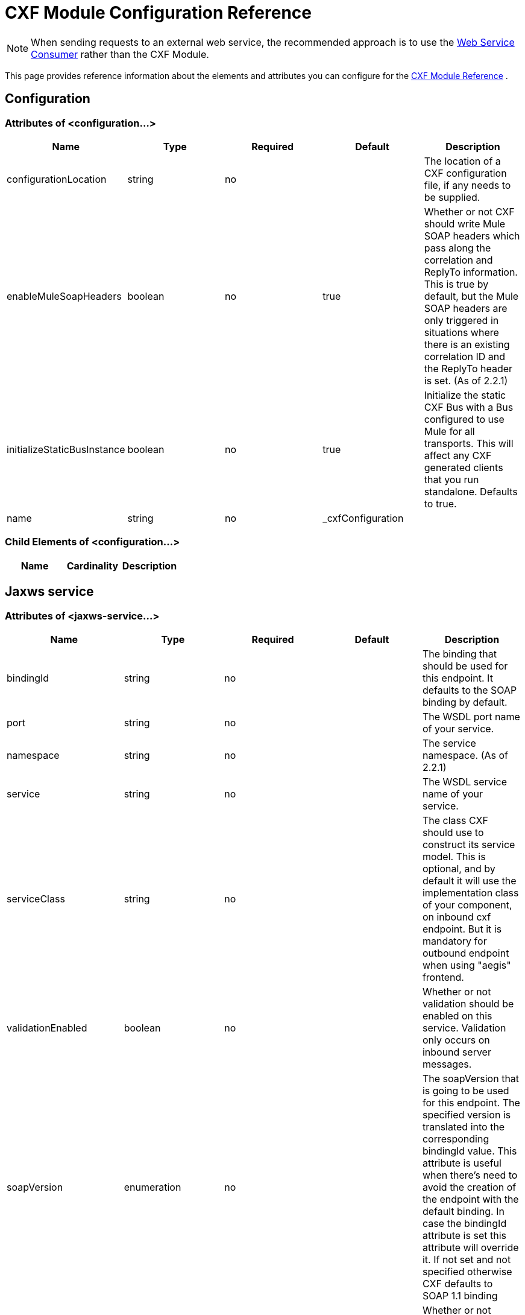 = CXF Module Configuration Reference
:keywords: cxf, soap connector

[NOTE]
When sending requests to an external web service, the recommended approach is to use the link:https://developer.mulesoft.com/docs/display/current/Web+Service+Consumer[Web Service Consumer]﻿ rather than the CXF Module.

This page provides reference information about the elements and attributes you can configure for the link:/mule-user-guide/v/3.6/cxf-module-reference[CXF Module Reference] .

== Configuration

=== Attributes of <configuration...>

[%header,cols="5*"]
|===
|Name
|Type
|Required
|Default
|Description

|configurationLocation
|string
|no
|
|The location of a CXF configuration file, if any needs to be supplied.

|enableMuleSoapHeaders
|boolean
|no
|true
|Whether or not CXF should write Mule SOAP headers which pass along the correlation and ReplyTo information. This is true by default, but the Mule SOAP headers are only triggered in situations where there is an existing correlation ID and the ReplyTo header is set. (As of 2.2.1)

|initializeStaticBusInstance
|boolean
|no
|true
|Initialize the static CXF Bus with a Bus configured to use Mule for all transports. This will affect any CXF generated clients that you run standalone. Defaults to true.

|name
|string
|no
|_cxfConfiguration
|
|===

=== Child Elements of <configuration...>

[%header,cols="34,33,33"]
|===
|Name |Cardinality |Description
|===


== Jaxws service

=== Attributes of <jaxws-service...>

[%header,cols="5*"]
|===
|Name |Type |Required |Default |Description
|bindingId |string |no |  |The binding that should be used for this endpoint. It defaults to the SOAP binding by default.
|port |string |no |  |The WSDL port name of your service.
|namespace |string |no |  |The service namespace. (As of 2.2.1)
|service |string |no |  |The WSDL service name of your service.
|serviceClass |string |no |  |The class CXF should use to construct its service model. This is optional, and by default it will use the implementation class of your component, on inbound cxf endpoint. But it is mandatory for outbound endpoint when using "aegis" frontend.
|validationEnabled |boolean |no |  |Whether or not validation should be enabled on this service. Validation only occurs on inbound server messages.
|soapVersion |enumeration |no |  |The soapVersion that is going to be used for this endpoint. The specified version is translated into the corresponding bindingId value. This attribute is useful when there's need to avoid the creation of the endpoint with the default binding. In case the bindingId attribute is set this attribute will override it. If not set and not specified otherwise CXF defaults to SOAP 1.1 binding
|mtomEnabled |boolean |no |  |Whether or not MTOM (attachment support) is enabled for this endpoint.
|wsdlLocation |string |no |  |The location of the WSDL for your service. If this is a server side endpoint it will served to your users.
|enableMuleSoapHeaders |boolean |no |true |Whether or not this endpoint should write Mule SOAP headers which pass along the correlation and ReplyTo information. This is true by default, but the Mule SOAP headers are only triggered in situations where there is an existing correlation ID and the ReplyTo header is set. (As of 2.2.1)
|configuration-ref |string |no |  |The CXF configuration that should be used.
|===

=== Child Elements of <jaxws-service...>

[%header,cols="3*"]
|===
|Name
|
Cardinality
|
Description
|
schemaLocations
|
0..1
||
ws-security
|
0..1
|
Configuration to enable WS-Security
|
properties
|
0..1
|
Additional properties for this service.
|
abstract-databinding
|
0..1
|
The databinding implementation that should be used. By default, this is JAXB for the JAX-WS frontend and Aegis for the simple frontend. A placeholder for arbitrary extensions as children of the 'mule' element. Other transports and modules can extend this if they need to add global elements to the configuration (but consider the more specific elements like abstract-connector first).
|
features
|
0..1
|
Any CXF features you want to apply to the client/server. See the CXF documentation for more information on features.
|
inInterceptors
|
0..1
|
Additional incoming interceptors for this service.
|
inFaultInterceptors
|
0..1
|
Additional incoming fault interceptors.
|
outInterceptors
|
0..1
|
Additional outgoing interceptors.
|
outFaultInterceptors
|
0..1
|
Additional outgoing fault interceptors.
|===

== Jaxws client

=== Attributes of <jaxws-client...>

[%header,cols="5*"]
|===
|Name |Type |Required |Default |Description
|soapVersion |enumeration |no |  |The soapVersion that is going to be used for this endpoint. The specified version is translated into the corresponding bindingId value. This attribute is useful when there's need to avoid the creation of the endpoint with the default binding. In case the bindingId attribute is set this attribute will override it. If not set and not specified otherwise CXF defaults to SOAP 1.1 binding
|mtomEnabled |boolean |no |  |Whether or not MTOM (attachment support) is enabled for this endpoint.
|wsdlLocation |string |no |  |The location of the WSDL for your service. If this is a server side endpoint it will served to your users.
|enableMuleSoapHeaders |boolean |no |true |Whether or not this endpoint should write Mule SOAP headers which pass along the correlation and ReplyTo information. This is true by default, but the Mule SOAP headers are only triggered in situations where there is an existing correlation ID and the ReplyTo header is set. (As of 2.2.1)
|configuration-ref |string |no |  |The CXF configuration that should be used.
|serviceClass |string |no |  |The class CXF should use to construct its service model for the client.
|decoupledEndpoint |string |no |  |The reply to endpoint for clients which have WS-Addressing enabled.
|operation |string |no |  |The operation you want to invoke on the outbound endpoint.
|clientClass |string |no |  |The name of the client class that CXF generated using CXF's wsdl2java tool. You must use wsdl2java if you do not have both the client and the server in the same JVM. Otherwise, this can be optional if the endpoint address is the same in both cases.
|port |string |no |  |The WSDL port you want to use to communicate with the service.
|===

=== Child Elements of <jaxws-client...>

[%header,cols="3*"]
|===
|Name
|
Cardinality
|
Description
|
ws-security
|
0..1
|
properties
|
0..1
|
Additional properties for this service.
|
abstract-databinding
|
0..1
|
The databinding implementation that should be used. By default, this is JAXB for the JAX-WS frontend and Aegis for the simple frontend. A placeholder for arbitrary extensions as children of the 'mule' element. Other transports and modules can extend this if they need to add global elements to the configuration (but consider the more specific elements like abstract-connector first).
|
features
|
0..1
|
Any CXF features you want to apply to the client/server. See the CXF documentation for more information on features.
|
inInterceptors
|
0..1
|
Additional incoming interceptors for this service.
|
inFaultInterceptors
|
0..1
|
Additional incoming fault interceptors.
|
outInterceptors
|
0..1
|
Additional outgoing interceptors.
|
outFaultInterceptors
|
0..1
|
Additional outgoing fault interceptors.
|===

== Common CXF Elements

Following are the sub-elements you can set on CXF service and client. For further information on CXF interceptors, see the http://cxf.apache.org/docs/interceptors.html[CXF documentation].

[%header,cols="2*"]
|===
|Name |Description
|*databinding* |The databinding implementation that should be used. By default, this is JAXB for the JAX-WS frontend and Aegis for the simple frontend. This should be specified in the form of a Spring bean.
|*features* |Any CXF features you want to apply to the client and server. See the CXF documentation for more information on features.
|*inInterceptors* |Additional incoming interceptors for this service.
|*inFaultInterceptors* |Additional incoming fault interceptors.
|*outInterceptors* |Additional outgoing interceptors.
|*outFaultInterceptors* |Additional outgoing fault interceptors.
|===

=== Interceptors Example

[source,xml, linenums]
----
<cxf:jaxws-client serviceClass="com.mulesoft.example.HelloWorld"
                  operation="sayHello" port="HelloWorldPort">
    <cxf:inInterceptors>
        <spring:bean class="org.apache.cxf.interceptor.LoggingInInterceptor"/>
    </cxf:inInterceptors>
    <cxf:outInterceptors>
        <spring:bean class="org.apache.cxf.interceptor.LoggingOutInterceptor"/>
    </cxf:outInterceptors>
</cxf:jaxws-client>
----

=== Databinding Example

[source,xml, linenums]
----
<cxf:simple-service>
    <cxf:aegis-databinding>
            <spring:property name="configuration">
                 <spring:bean class="org.apache.cxf.aegis.type.TypeCreationOptions" />
            </spring:property>
    </cxf:aegis-databinding>
</cxf:simple-service>
----

=== Features Example

[source,xml, linenums]
----
<cxf:jaxws-service serviceClass="com.mulesoft.mule.example.security.Greeter">
    <cxf:features>
        <spring:bean class="org.mule.module.cxf.feature.PrettyLoggingFeature" />
    </cxf:features>
</cxf:jaxws-service>
----
